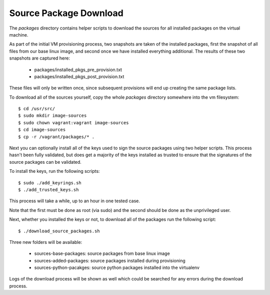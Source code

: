 Source Package Download
=======================

The `packages` directory contains helper scripts to download
the sources for all installed packages on the virtual machine.

As part of the initial VM provisioning process, two snapshots are
taken of the installed packages, first the snapshot of all files
from our base linux image, and second once we have installed
everything additional.  The results of these two snapshots are
captured here:

    - packages/installed_pkgs_pre_provision.txt
    - packages/installed_pkgs_post_provision.txt

These files will only be written once, since subsequent
provisions will end up creating the same package lists.

To download all of the sources yourself, copy the whole
`packages` directory somewhere into the vm filesystem::

    $ cd /usr/src/
    $ sudo mkdir image-sources
    $ sudo chown vagrant:vagrant image-sources
    $ cd image-sources
    $ cp -r /vagrant/packages/* .

Next you can optionally install all of the keys used to sign
the source packages using two helper scripts.  This process
hasn't been fully validated, but does get a majority of the
keys installed as trusted to ensure that the signatures of
the source packages can be validated.

To install the keys, run the following scripts::

    $ sudo ./add_keyrings.sh
    $ ./add_trusted_keys.sh

This process will take a while, up to an hour in one tested case.

Note that the first must be done as root (via sudo) and the
second should be done as the unprivileged user.

Next, whether you installed the keys or not, to download
all of the packages run the following script::

    $ ./download_source_packages.sh

Three new folders will be available:

    - sources-base-packages:  source packages from base linux image
    - sources-added-packages: source packages installed during provisioning
    - sources-python-pacakges: source python packages installed into the virtualenv

Logs of the download process will be shown as well which
could be searched for any errors during the download process.
